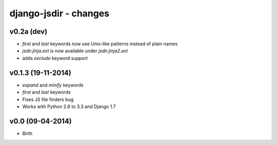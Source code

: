 django-jsdir - changes
======================


v0.2a (dev)
-----------

- `first` and `last` keywords now use Unix-like patterns instead of plain names
- `jsdir.jinja.ext` is now available under `jsdir.jinja2.ext`
- adds `exclude` keyword support

v0.1.3 (19-11-2014)
-------------------

- `expand` and `minify` keywords
- `first` and `last` keywords
- Fixes JS file finders bug
- Works with Python 2.6 to 3.3 and Django 1.7


v0.0 (09-04-2014)
-----------------

- Birth
